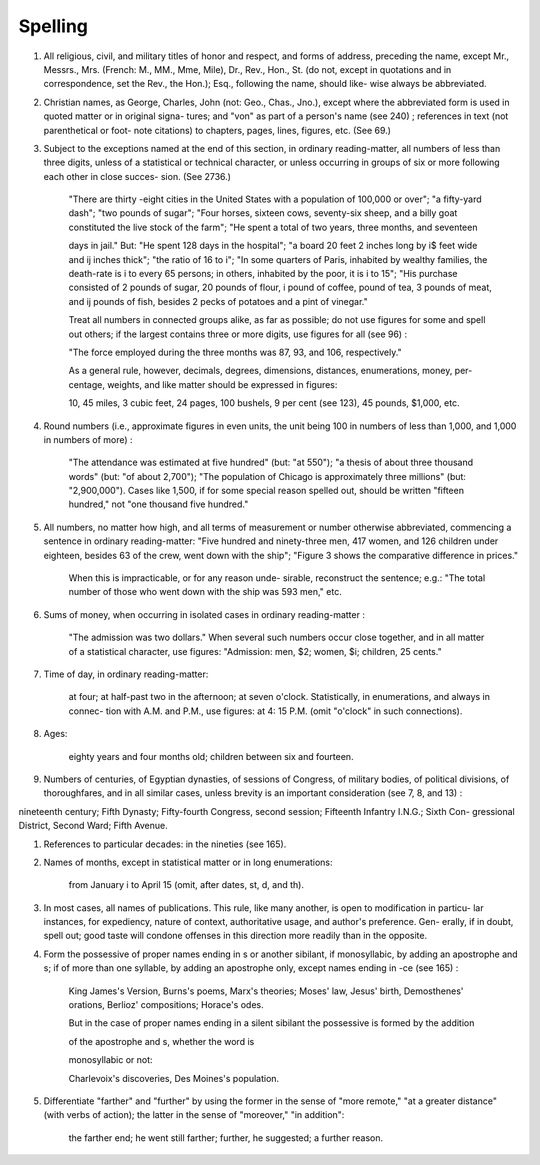 Spelling
========

#. All religious, civil, and military titles of honor and respect, and forms of address, preceding the name, except Mr., Messrs., Mrs. (French: M., MM., Mme, Mile), Dr., Rev., Hon., St. (do not, except in quotations and in correspondence, set the Rev., the Hon.); Esq., following the name, should like- wise always be abbreviated.

#. Christian names, as George, Charles, John (not: Geo., Chas., Jno.), except where the abbreviated form is used in quoted matter or in original signa- tures; and "von" as part of a person's name (see 240) ; references in text (not parenthetical or foot- note citations) to chapters, pages, lines, figures, etc. (See 69.)

#. Subject to the exceptions named at the end of this section, in ordinary reading-matter, all numbers of less than three digits, unless of a statistical or technical character, or unless occurring in groups of six or more following each other in close succes- sion. (See 2736.)

    "There are thirty -eight cities in the United States with a population of 100,000 or over"; "a fifty-yard dash"; "two pounds of sugar"; "Four horses, sixteen cows, seventy-six sheep, and a billy goat constituted the live stock of the farm"; "He spent a total of two years, three months, and seventeen

    days in jail." But: "He spent 128 days in the hospital"; "a board 20 feet 2 inches long by i$ feet wide and ij inches thick"; "the ratio of 16 to i"; "In some quarters of Paris, inhabited by wealthy families, the death-rate is i to every 65 persons; in others, inhabited by the poor, it is i to 15"; "His purchase consisted of 2 pounds of sugar, 20 pounds of flour, i pound of coffee, \ pound of tea, 3 pounds of meat, and ij pounds of fish, besides 2 pecks of potatoes and a pint of vinegar."

    Treat all numbers in connected groups alike, as far as possible; do not use figures for some and spell out others; if the largest contains three or more digits, use figures for all (see 96) :

    "The force employed during the three months was 87, 93, and 106, respectively."

    As a general rule, however, decimals, degrees, dimensions, distances, enumerations, money, per- centage, weights, and like matter should be expressed in figures:

    10, 45 miles, 3 cubic feet, 24 pages, 100 bushels, 9 per cent (see 123), 45 pounds, $1,000, etc.

#. Round numbers (i.e., approximate figures in even units, the unit being 100 in numbers of less than 1,000, and 1,000 in numbers of more) :

    "The attendance was estimated at five hundred" (but: "at 550"); "a thesis of about three thousand words" (but: "of about 2,700"); "The population of Chicago is approximately three millions" (but: "2,900,000"). Cases like 1,500, if for some special reason spelled out, should be written "fifteen hundred," not "one thousand five hundred."

#. All numbers, no matter how high, and all terms of measurement or number otherwise abbreviated, commencing a sentence in ordinary reading-matter: "Five hundred and ninety-three men, 417 women, and 126 children under eighteen, besides 63 of the crew, went down with the ship"; "Figure 3 shows the comparative difference in prices."

    When this is impracticable, or for any reason unde- sirable, reconstruct the sentence; e.g.: "The total number of those who went down with the ship was 593 men," etc.

#. Sums of money, when occurring in isolated cases in ordinary reading-matter :

    "The admission was two dollars."  When several such numbers occur close together, and in all matter of a statistical character, use figures: "Admission: men, $2; women, $i; children, 25 cents."

#. Time of day, in ordinary reading-matter:

    at four; at half-past two in the afternoon; at seven o'clock.  Statistically, in enumerations, and always in connec- tion with A.M. and P.M., use figures: at 4: 15 P.M. (omit "o'clock" in such connections).

#. Ages:

    eighty years and four months old; children between six and fourteen.

#. Numbers of centuries, of Egyptian dynasties, of sessions of Congress, of military bodies, of political divisions, of thoroughfares, and in all similar cases, unless brevity is an important consideration (see 7, 8, and 13) :

nineteenth century; Fifth Dynasty; Fifty-fourth Congress, second session; Fifteenth Infantry I.N.G.; Sixth Con- gressional District, Second Ward; Fifth Avenue.

#. References to particular decades: in the nineties (see 165).

#. Names of months, except in statistical matter or in long enumerations:

     from January i to April 15 (omit, after dates, st, d, and th).

#. In most cases, all names of publications. This rule, like many another, is open to modification in particu- lar instances, for expediency, nature of context, authoritative usage, and author's preference. Gen- erally, if in doubt, spell out; good taste will condone offenses in this direction more readily than in the opposite.

#. Form the possessive of proper names ending in s or another sibilant, if monosyllabic, by adding an apostrophe and s; if of more than one syllable, by adding an apostrophe only, except names ending in -ce (see 165) :

     King James's Version, Burns's poems, Marx's theories; Moses' law, Jesus' birth, Demosthenes' orations, Berlioz' compositions; Horace's odes.

     But in the case of proper names ending in a silent sibilant the possessive is formed by the addition

     of the apostrophe and s, whether the word is

     monosyllabic or not:

     Charlevoix's discoveries, Des Moines's population.

#. Differentiate "farther" and "further" by using the former in the sense of "more remote," "at a greater distance" (with verbs of action); the latter in the sense of "moreover," "in addition":

     the farther end; he went still farther; further, he suggested; a further reason.
